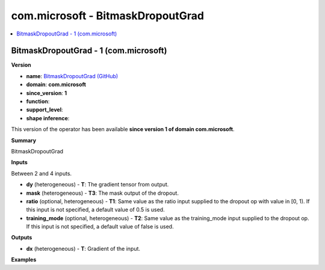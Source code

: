
.. _l-onnx-doccom.microsoft-BitmaskDropoutGrad:

==================================
com.microsoft - BitmaskDropoutGrad
==================================

.. contents::
    :local:


.. _l-onnx-opcom-microsoft-bitmaskdropoutgrad-1:

BitmaskDropoutGrad - 1 (com.microsoft)
======================================

**Version**

* **name**: `BitmaskDropoutGrad (GitHub) <https://github.com/onnx/onnx/blob/main/docs/Operators.md#com.microsoft.BitmaskDropoutGrad>`_
* **domain**: **com.microsoft**
* **since_version**: **1**
* **function**:
* **support_level**:
* **shape inference**:

This version of the operator has been available
**since version 1 of domain com.microsoft**.

**Summary**

BitmaskDropoutGrad

**Inputs**

Between 2 and 4 inputs.

* **dy** (heterogeneous) - **T**:
  The gradient tensor from output.
* **mask** (heterogeneous) - **T3**:
  The mask output of the dropout.
* **ratio** (optional, heterogeneous) - **T1**:
  Same value as the ratio input supplied to the dropout op with value
  in [0, 1). If this input is not specified, a default value of 0.5 is
  used.
* **training_mode** (optional, heterogeneous) - **T2**:
  Same value as the training_mode input supplied to the dropout op. If
  this input is not specified, a default value of false is used.

**Outputs**

* **dx** (heterogeneous) - **T**:
  Gradient of the input.

**Examples**
